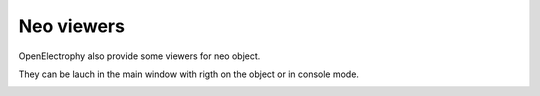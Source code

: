 ********************************
Neo viewers
******************************** 


OpenElectrophy also provide some viewers for neo object.

They can be lauch in the main window with rigth on the object or in console mode.


.. image:: /images/viewers/signal_and_timefreq.png